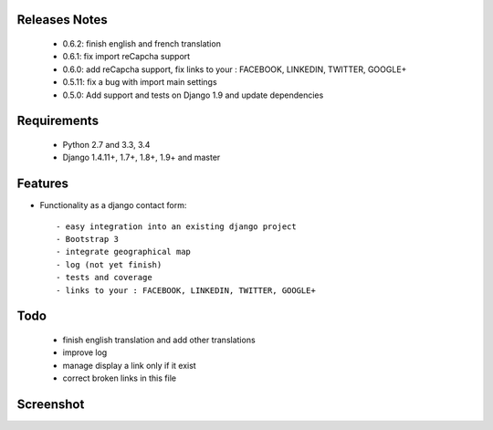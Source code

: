 .. image:: https://api.travis-ci.org/alainivars/django-contact-form.svg?branch=master
   :target: http://travis-ci.org/alainivars/django-contact-form
   :alt: Build status

.. image:: https://coveralls.io/repos/alainivars/django-contact-form/badge.svg?branch=devel
   :target: https://coveralls.io/r/alainivars/django-contact-form?branch=devel
   :alt: Test coverage status

.. image:: https://requires.io/github/alainivars/django-contact-form/requirements.svg?branch=master
   :target: https://requires.io/github/alainivars/django-contact-form/requirements/?branch=master
   :alt: Requirements Status

.. image:: https://img.shields.io/pypi/dm/django_contactform_bootstrap.svg
   :target: https://pypi.python.org/pypi/django_contactform_bootstrap/
   :alt: pypi download

.. image:: https://img.shields.io/pypi/pyversions/django_contactform_bootstrap.svg
   :target: https://pypi.python.org/pypi/django_contactform_bootstrap/
   :alt: python supported

.. image:: https://img.shields.io/pypi/l/django_contactform_bootstrap.svg
   :target: https://pypi.python.org/pypi/django_contactform_bootstrap/
   :alt: licence



Releases Notes
==============

    - 0.6.2: finish english and french translation
    - 0.6.1: fix import reCapcha support
    - 0.6.0: add reCapcha support, fix links to your : FACEBOOK, LINKEDIN, TWITTER, GOOGLE+
    - 0.5.11: fix a bug with import main settings
    - 0.5.0: Add support and tests on Django 1.9 and update dependencies

Requirements
============

    - Python 2.7 and 3.3, 3.4
    - Django 1.4.11+, 1.7+, 1.8+, 1.9+ and master

Features
========

* Functionality as a django contact form::

    - easy integration into an existing django project
    - Bootstrap 3
    - integrate geographical map
    - log (not yet finish)
    - tests and coverage
    - links to your : FACEBOOK, LINKEDIN, TWITTER, GOOGLE+

Todo
====

    - finish english translation and add other translations
    - improve log
    - manage display a link only if it exist
    - correct broken links in this file

Screenshot
==========

.. image:: https://dl.dropboxusercontent.com/u/95975146/django-contactform-bootstrap.jpg
   :target: https://dl.dropboxusercontent.com/u/95975146/django-contactform-bootstrap.jpg
   :alt: Contact form Screenshot


